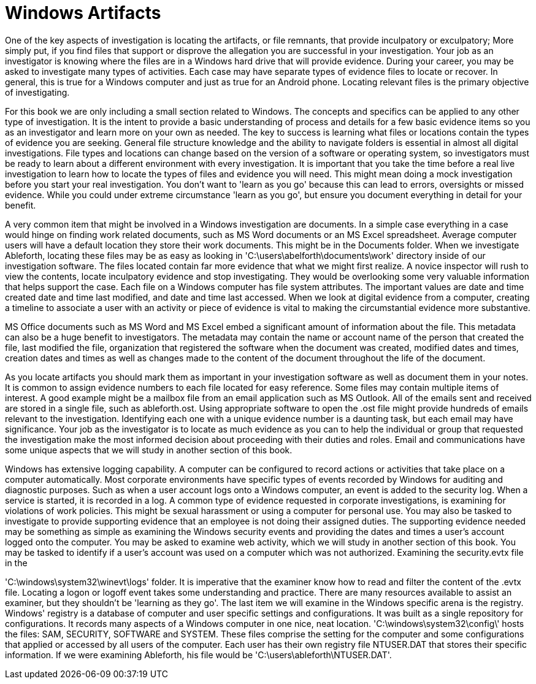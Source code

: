= Windows Artifacts 

One of the key aspects of investigation is locating the artifacts, or file remnants, that provide inculpatory or exculpatory; More simply put, if you find files that support or disprove the allegation you are successful in your investigation. Your job as an investigator is knowing where the files are in a Windows hard drive that will provide evidence. During your career, you may be asked to investigate many types of activities. Each case may have separate types of evidence files to locate or recover. In general, this is true for a Windows computer and just as true for an Android phone. Locating relevant files is the primary objective of investigating. 

For this book we are only including a small section related to Windows. The concepts and specifics can be applied to any other type of investigation. It is the intent to provide a basic understanding of process and details for a few basic evidence items so you as an investigator and learn more on your own as needed. The key to success is learning what files or locations contain the types of evidence you are seeking. General file structure knowledge and the ability to navigate folders is essential in almost all digital investigations. File types and locations can change based on the version of a software or operating system, so investigators must be ready to learn about a different environment with every investigation. 
It is important that you take the time before a real live investigation to learn how to locate the types of files and evidence you will need. This might mean doing a mock investigation before you start your real investigation. You don't want to 'learn as you go' because this can lead to errors, oversights or missed evidence. While you could under extreme circumstance 'learn as you go', but ensure you document everything in detail for your benefit. 

A very common item that might be involved in a Windows investigation are documents. In a simple case everything in a case would hinge on finding work related documents, such as MS Word documents or an MS Excel spreadsheet. Average computer users will have a default location they store their work documents. This might be in the Documents folder. When we investigate Ableforth, locating these files may be as easy as looking in 'C:\users\abelforth\documents\work' directory inside of our investigation software. 
The files located contain far more evidence that what we might first realize. A novice inspector will rush to view the contents, locate inculpatory evidence and stop investigating. They would be overlooking some very valuable information that helps support the case. Each file on a Windows computer has file system attributes. The important values are date and time created date and time last modified, and date and time last accessed. When we look at digital evidence from a computer, creating a timeline to associate a user with an activity or piece of evidence is vital to making the circumstantial evidence more substantive. 

MS Office documents such as MS Word and MS Excel embed a significant amount of information about the file. This metadata can also be a huge benefit to investigators. The metadata may contain the name or account name of the person that created the file, last modified the file, organization that registered the software when the document was created, modified dates and times, creation dates and times as well as changes made to the content of the document throughout the life of the document. 

As you locate artifacts you should mark them as important in your investigation software as well as document them in your notes. It is common to assign evidence numbers to each file located for easy reference. Some files may contain multiple items of interest. A good example might be a mailbox file from an email application such as MS Outlook. All of the emails sent and received are stored in a single file, such as ableforth.ost. Using appropriate software to open the .ost file might provide hundreds of emails relevant to the investigation. Identifying each one with a unique evidence number is a daunting task, but each email may have significance. Your job as the investigator is to locate as much evidence as you can to help the individual or group that requested the investigation make the most informed decision about proceeding with their duties and roles. Email and communications have some unique aspects that we will study in another section of this book. 

Windows has extensive logging capability. A computer can be configured to record actions or activities that take place on a computer automatically. Most corporate environments have specific types of events recorded by Windows for auditing and diagnostic purposes. Such as when a user account logs onto a Windows computer, an event is added to the security log. When a service is started, it is recorded in a log. A common type of evidence requested in corporate investigations, is examining for violations of work policies. This might be sexual harassment or using a computer for personal use. You may also be tasked to investigate to provide supporting evidence that an employee is not doing their assigned duties. The supporting evidence needed may be something as simple as examining the Windows security events and providing the dates and times a user's account logged onto the computer. You may be asked to examine web activity, which we will study in another section of this book. You may be tasked to identify if a user's account was used on a computer which was not authorized. Examining the security.evtx file in the 

'C:\windows\system32\winevt\logs' folder. It is imperative that the examiner know how to read and filter the content of the .evtx file. Locating a logon or logoff event takes some understanding and practice. There are many resources available to assist an examiner, but they shouldn't be 'learning as they go'. 
The last item we will examine in the Windows specific arena is the registry. Windows' registry is a database of computer and user specific settings and configurations. It was built as a single repository for configurations. It records many aspects of a Windows computer in one nice, neat location. 'C:\windows\system32\config\' hosts the files: SAM, SECURITY, SOFTWARE and SYSTEM. These files comprise the setting for the computer and some configurations that applied or accessed by all users of the computer. Each user has their own registry file NTUSER.DAT that stores their specific information. If we were examining Ableforth, his file would be 'C:\users\ableforth\NTUSER.DAT'. 

